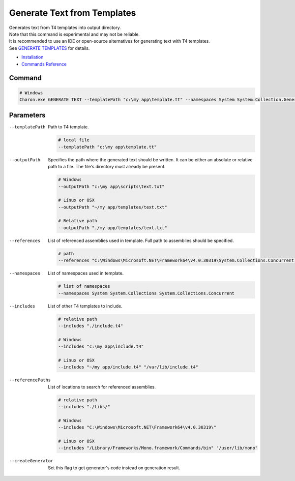 Generate Text from Templates
============================

| Generates text from T4 templates into output directory.
| Note that this command is experimental and may not be reliable.
| It is recommended to use an IDE or open-source alternatives for generating text with T4 templates.
| See `GENERATE TEMPLATES <generate_templates.rst>`_ for details.

- `Installation <../command_line.rst#installation>`_
- `Commands Reference <../command_line.rst>`_

---------------
 Command
---------------

.. code-block:: bash

  # Windows
  Charon.exe GENERATE TEXT --templatePath "c:\my app\template.tt" --namespaces System System.Collection.Generic --outputPath "c:\my app\template.txt"

---------------
 Parameters
---------------

--templatePath
   Path to T4 template.

   .. code-block:: bash
   
     # local file
     --templatePath "c:\my app\template.tt"
     
--outputPath
   Specifies the path where the generated text should be written. It can be either an absolute or relative path to a file. The file's directory must already be present.

   .. code-block:: bash
   
     # Windows
     --outputPath "c:\my app\scripts\text.txt"
     
     # Linux or OSX
     --outputPath "~/my app/templates/text.txt"
     
     # Relative path
     --outputPath "./my app/templates/text.txt"
 
--references
   List of referenced assemblies used in template. Full path to assemblies should be specified.

   .. code-block:: bash
   
     # path
     --references "C:\Windows\Microsoft.NET\Framework64\v4.0.30319\System.Collections.Concurrent.dll"
     
--namespaces
   List of namespaces used in template.

   .. code-block:: bash
   
     # list of namespaces
     --namespaces System System.Collections System.Collections.Concurrent

--includes
   List of other T4 templates to include.
   
   .. code-block:: bash
   
     # relative path
     --includes "./include.t4"
     
     # Windows
     --includes "c:\my app\include.t4"
     
     # Linux or OSX
     --includes "~/my app/include.t4" "/var/lib/include.t4"
     
--referencePaths
   List of locations to search for referenced assemblies.
   
   .. code-block:: bash
   
     # relative path
     --includes "./libs/"
     
     # Windows
     --includes "C:\Windows\Microsoft.NET\Framework64\v4.0.30319\"
     
     # Linux or OSX
     --includes "/Library/Frameworks/Mono.framework/Commands/bin" "/user/lib/mono"
     
--createGenerator
   Set this flag to get generator's code instead on generation result.